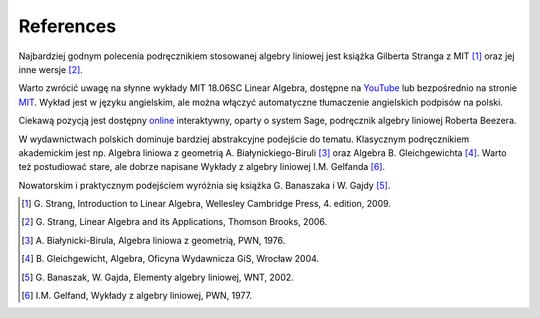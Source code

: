 .. -*- coding: utf-8 -*-

References 
----------

Najbardziej godnym polecenia podręcznikiem stosowanej algebry liniowej jest książka Gilberta Stranga z MIT [1]_ oraz jej inne wersje [2]_. 

Warto zwrócić uwagę na słynne wykłady MIT 18.06SC Linear Algebra, dostępne na YouTube_ lub bezpośrednio na stronie MIT_. 
Wykład jest w języku angielskim, ale można włączyć automatyczne tłumaczenie angielskich podpisów na polski.

Ciekawą pozycją jest dostępny online_ interaktywny, oparty o system Sage, podręcznik algebry liniowej Roberta Beezera.

W wydawnictwach polskich dominuje bardziej abstrakcyjne podejście do tematu. 
Klasycznym podręcznikiem akademickim jest np. Algebra liniowa z geometrią A. Białynickiego-Biruli [3]_ oraz Algebra B. Gleichgewichta [4]_. Warto też postudiować stare, ale dobrze napisane Wykłady z algebry liniowej I.M. Gelfanda [6]_. 

Nowatorskim i praktycznym podejściem wyróżnia się książka G. Banaszaka i W. Gajdy [5]_. 
 
.. [1] \G. Strang, Introduction to Linear Algebra, Wellesley Cambridge Press, 4. edition, 2009.
.. [2] \G. Strang, Linear Algebra and its Applications, Thomson Brooks, 2006.
.. [3] \A. Białynicki-Birula, Algebra liniowa z geometrią, PWN, 1976.
.. [4] \B. Gleichgewicht, Algebra, Oficyna Wydawnicza GiS, Wrocław 2004.
.. [5] \G. Banaszak, W. Gajda, Elementy algebry liniowej, WNT, 2002.
.. [6] \I.M. Gelfand, Wykłady z algebry liniowej, PWN, 1977.

.. _YouTube: http://www.youtube.com/playlist?list=PLE7DDD91010BC51F8
.. _MIT: http://ocw.mit.edu/courses/mathematics/18-701-algebra-i-fall-2010/
.. _online: http://linear.ups.edu/html/fcla.html

